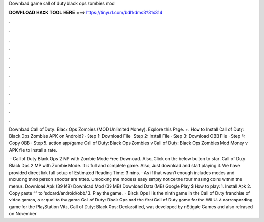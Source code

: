 Download game call of duty black ops zombies mod



𝐃𝐎𝐖𝐍𝐋𝐎𝐀𝐃 𝐇𝐀𝐂𝐊 𝐓𝐎𝐎𝐋 𝐇𝐄𝐑𝐄 ===> https://tinyurl.com/bdhkdms3?314314



.



.



.



.



.



.



.



.



.



.



.



.

Download Call of Duty: Black Ops Zombies (MOD Unlimited Money). Explore this Page. +. How to Install Call of Duty: Black Ops Zombies APK on Android? · Step 1: Download File · Step 2: Install File · Step 3: Download OBB File · Step 4: Copy OBB · Step 5. action app/game Call of Duty: Black Ops Zombies v Call of Duty: Black Ops Zombies Mod Money v APK file to install a rate.

 · Call of Duty Black Ops 2 MP with Zombie Mode Free Download. Also, Click on the below button to start Call of Duty Black Ops 2 MP with Zombie Mode. It is full and complete game. Also, Just download and start playing it. We have provided direct link full setup of Estimated Reading Time: 3 mins. · As if that wasn’t enough includes modes and including third person shooter are fitted. Unlocking the mode is easy simply notice the four missing coins within the menus. Download Apk (39 MB) Download Mod (39 MB) Download Data (MB) Google Play $ How to play: 1. Install Apk 2. Copy paste “” to /sdcard/android/obb/ 3. Play the game.  · Black Ops II is the ninth game in the Call of Duty franchise of video games, a sequel to the game Call of Duty: Black Ops and the first Call of Duty game for the Wii U. A corresponding game for the PlayStation Vita, Call of Duty: Black Ops: Declassified, was developed by nStigate Games and also released on November 
